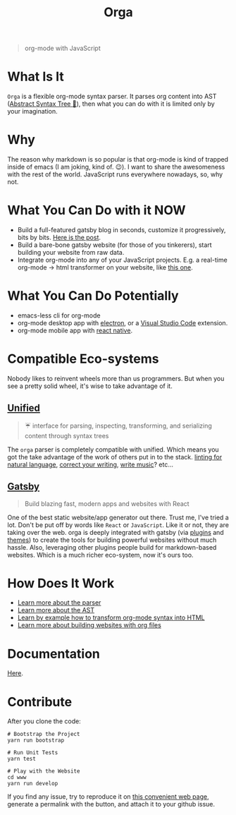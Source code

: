 #+TITLE: Orga

#+HTML: <p align="center" style="border-radius: 1em;"><img src="assets/logo.png" width="300" height="300"/></p>

#+BEGIN_QUOTE
org-mode with JavaScript
#+END_QUOTE

* What Is It

=Orga= is a flexible org-mode syntax parser. It parses org content into AST ([[https://en.wikipedia.org/wiki/Abstract_syntax_tree][Abstract Syntax Tree 🌲]]), then what you can do with it is limited only by your imagination.

* Why

The reason why markdown is so popular is that org-mode is kind of trapped inside of emacs (I am joking, kind of. 😉). I want to share the awesomeness with the rest of the world. JavaScript runs everywhere nowadays, so, why not.

* What You Can Do with it NOW

- Build a full-featured gatsby blog in seconds, customize it progressively, bits by bits. [[https://www.huxiaoxing.com/building-a-website-with-org-mode-files][Here is the post]].
- Build a bare-bone gatsby website (for those of you tinkerers), start building your website from raw data.
- Integrate org-mode into any of your JavaScript projects. E.g. a real-time org-mode -> html transformer on your website, like [[https://orga.js.org][this one]].

* What You Can Do Potentially

- emacs-less cli for org-mode
- org-mode desktop app with [[https://www.electronjs.org][electron]], or a [[https://code.visualstudio.com][Visual Studio Code]] extension.
- org-mode mobile app with [[https://reactnative.dev][react native]].

* Compatible Eco-systems

Nobody likes to reinvent wheels more than us programmers. But when you see a pretty solid wheel, it's wise to take advantage of it.

** [[https://unifiedjs.com][Unified]]

#+BEGIN_QUOTE
☔️ interface for parsing, inspecting, transforming, and serializing content through syntax trees
#+END_QUOTE

The =orga= parser is completely compatible with unified. Which means you got the take advantage of the work of others put in to the stack. [[https://github.com/retextjs/retext][linting for natural language]], [[https://alexjs.com][correct your writing]], [[https://wooorm.com/write-music/][write music]]? etc...

** [[https://www.gatsbyjs.com][Gatsby]]

#+BEGIN_QUOTE
Build blazing fast, modern apps and websites with React
#+END_QUOTE

One of the best static website/app generator out there. Trust me, I've tried a lot. Don't be put off by words like =React= or =JavaScript=. Like it or not, they are taking over the web. orga is deeply integrated with gatsby (via [[file:packages/gatsby-transformer-orga/README.md][plugins]] and [[file:packages/gatsby-theme-blorg/README.md][themes]]) to create the tools for building powerful websites without much hassle. Also, leveraging other plugins people build for markdown-based websites. Which is a much richer eco-system, now it's ours too.


* How Does It Work

- [[file:packages/orga/README.org][Learn more about the parser]]
- [[file:packages/orga/src/types.ts][Learn more about the AST]]
- [[file:examples/example/][Learn by example how to transform org-mode syntax into HTML]]
- [[https://orgapp.github.io/gatsby-starter-blorg/][Learn more about building websites with org files]]

* Documentation
[[https://orga.js.org][Here]].
* Contribute

After you clone the code:

#+begin_src shell
# Bootstrap the Project
yarn run bootstrap

# Run Unit Tests
yarn test

# Play with the Website
cd www
yarn run develop
#+end_src

If you find any issue, try to reproduce it on [[https://orga.js.org][this convenient web page]], generate a permalink with the button, and attach it to your github issue.
